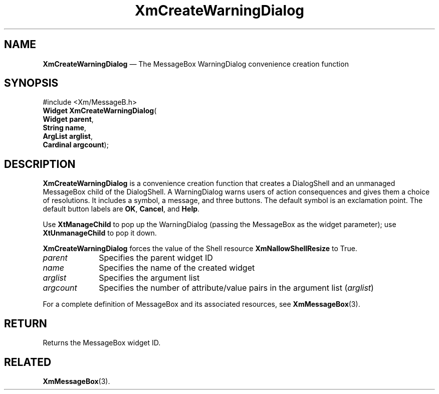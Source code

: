 '\" t
...\" CreWar.sgm /main/8 1996/09/08 20:37:05 rws $
.de P!
.fl
\!!1 setgray
.fl
\\&.\"
.fl
\!!0 setgray
.fl			\" force out current output buffer
\!!save /psv exch def currentpoint translate 0 0 moveto
\!!/showpage{}def
.fl			\" prolog
.sy sed -e 's/^/!/' \\$1\" bring in postscript file
\!!psv restore
.
.de pF
.ie     \\*(f1 .ds f1 \\n(.f
.el .ie \\*(f2 .ds f2 \\n(.f
.el .ie \\*(f3 .ds f3 \\n(.f
.el .ie \\*(f4 .ds f4 \\n(.f
.el .tm ? font overflow
.ft \\$1
..
.de fP
.ie     !\\*(f4 \{\
.	ft \\*(f4
.	ds f4\"
'	br \}
.el .ie !\\*(f3 \{\
.	ft \\*(f3
.	ds f3\"
'	br \}
.el .ie !\\*(f2 \{\
.	ft \\*(f2
.	ds f2\"
'	br \}
.el .ie !\\*(f1 \{\
.	ft \\*(f1
.	ds f1\"
'	br \}
.el .tm ? font underflow
..
.ds f1\"
.ds f2\"
.ds f3\"
.ds f4\"
.ta 8n 16n 24n 32n 40n 48n 56n 64n 72n 
.TH "XmCreateWarningDialog" "library call"
.SH "NAME"
\fBXmCreateWarningDialog\fP \(em The MessageBox WarningDialog convenience creation function
.iX "XmCreateWarningDialog"
.iX "creation functions" "XmCreateWarningDialog"
.SH "SYNOPSIS"
.PP
.nf
#include <Xm/MessageB\&.h>
\fBWidget \fBXmCreateWarningDialog\fP\fR(
\fBWidget \fBparent\fR\fR,
\fBString \fBname\fR\fR,
\fBArgList \fBarglist\fR\fR,
\fBCardinal \fBargcount\fR\fR);
.fi
.SH "DESCRIPTION"
.PP
\fBXmCreateWarningDialog\fP is a convenience creation function that
creates a DialogShell and an unmanaged MessageBox child of the DialogShell\&.
A WarningDialog warns users of action consequences and gives them
a choice of resolutions\&.
It includes a symbol, a message, and three buttons\&.
The default symbol is an exclamation point\&. The default button labels are
\fBOK\fP, \fBCancel\fP, and \fBHelp\fP\&.
.PP
Use \fBXtManageChild\fP to pop up the WarningDialog (passing the
MessageBox as the widget parameter);
use \fBXtUnmanageChild\fP to pop it down\&.
.PP
\fBXmCreateWarningDialog\fP forces the value of the Shell resource
\fBXmNallowShellResize\fP to True\&.
.IP "\fIparent\fP" 10
Specifies the parent widget ID
.IP "\fIname\fP" 10
Specifies the name of the created widget
.IP "\fIarglist\fP" 10
Specifies the argument list
.IP "\fIargcount\fP" 10
Specifies the number of attribute/value pairs in the argument list
(\fIarglist\fP)
.PP
For a complete definition of MessageBox and its associated resources, see
\fBXmMessageBox\fP(3)\&.
.SH "RETURN"
.PP
Returns the MessageBox widget ID\&.
.SH "RELATED"
.PP
\fBXmMessageBox\fP(3)\&.
...\" created by instant / docbook-to-man, Sun 22 Dec 1996, 20:21
